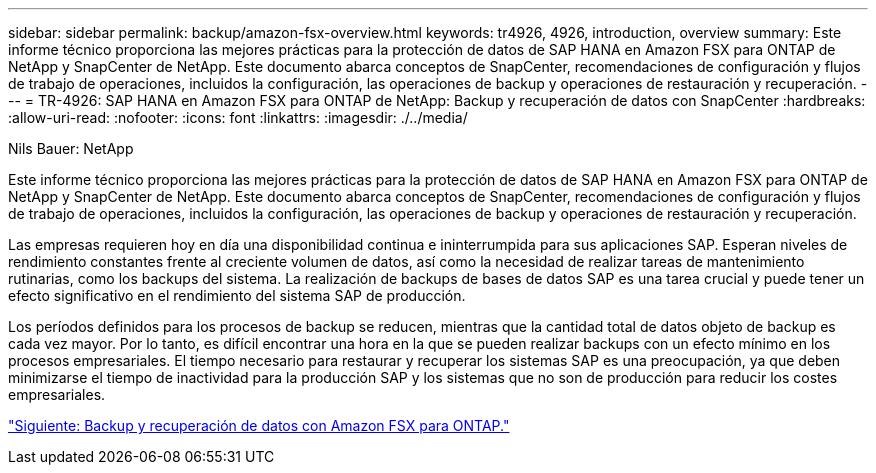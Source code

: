 ---
sidebar: sidebar 
permalink: backup/amazon-fsx-overview.html 
keywords: tr4926, 4926, introduction, overview 
summary: Este informe técnico proporciona las mejores prácticas para la protección de datos de SAP HANA en Amazon FSX para ONTAP de NetApp y SnapCenter de NetApp. Este documento abarca conceptos de SnapCenter, recomendaciones de configuración y flujos de trabajo de operaciones, incluidos la configuración, las operaciones de backup y operaciones de restauración y recuperación. 
---
= TR-4926: SAP HANA en Amazon FSX para ONTAP de NetApp: Backup y recuperación de datos con SnapCenter
:hardbreaks:
:allow-uri-read: 
:nofooter: 
:icons: font
:linkattrs: 
:imagesdir: ./../media/


Nils Bauer: NetApp

Este informe técnico proporciona las mejores prácticas para la protección de datos de SAP HANA en Amazon FSX para ONTAP de NetApp y SnapCenter de NetApp. Este documento abarca conceptos de SnapCenter, recomendaciones de configuración y flujos de trabajo de operaciones, incluidos la configuración, las operaciones de backup y operaciones de restauración y recuperación.

Las empresas requieren hoy en día una disponibilidad continua e ininterrumpida para sus aplicaciones SAP. Esperan niveles de rendimiento constantes frente al creciente volumen de datos, así como la necesidad de realizar tareas de mantenimiento rutinarias, como los backups del sistema. La realización de backups de bases de datos SAP es una tarea crucial y puede tener un efecto significativo en el rendimiento del sistema SAP de producción.

Los períodos definidos para los procesos de backup se reducen, mientras que la cantidad total de datos objeto de backup es cada vez mayor. Por lo tanto, es difícil encontrar una hora en la que se pueden realizar backups con un efecto mínimo en los procesos empresariales. El tiempo necesario para restaurar y recuperar los sistemas SAP es una preocupación, ya que deben minimizarse el tiempo de inactividad para la producción SAP y los sistemas que no son de producción para reducir los costes empresariales.

link:amazon-fsx-backup-and-recovery-using-amazon-fsx-for-ontap.html["Siguiente: Backup y recuperación de datos con Amazon FSX para ONTAP."]
